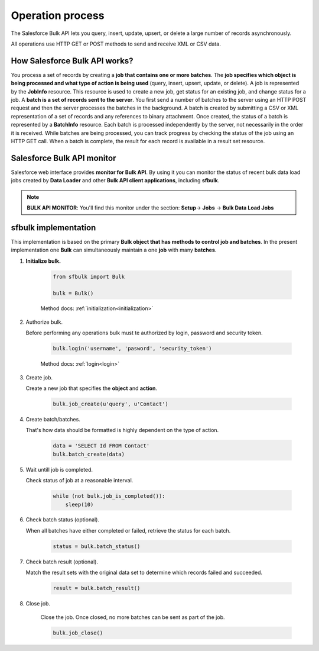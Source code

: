 .. _operation_process:

Operation process
=================

The Salesforce Bulk API lets you query, insert, update, upsert, or delete a large number of records asynchronously.

All operations use HTTP GET or POST methods to send and receive XML or CSV data.


How Salesforce Bulk API works?
------------------------------

You process a set of records by creating a **job that contains one or more batches**. The **job specifies which object is being processed and what type of action is being used** (query, insert, upsert, update, or delete). A job is represented by the **JobInfo** resource. This resource is used to create a new job, get status for an existing job, and change status for a job. A **batch is a set of records sent to the server**. You first send a number of batches to the server using an HTTP POST request and then the server processes the batches in the background. A batch is created by submitting a CSV or XML representation of a set of records and any references to binary attachment. Once created, the status of a batch is represented by a **BatchInfo** resource.  Each batch is processed independently by the server, not necessarily in the order it is received. While batches are being processed, you can track progress by checking the status of the job using an HTTP GET call. When a batch is complete, the result for each record is available in a result set resource.

.. _salesforce-bulk-api-monitor:

Salesforce Bulk API monitor
---------------------------
Salesforce web interface provides **monitor for Bulk API**. By using it you can monitor the status of recent bulk data load jobs created by **Data Loader** and other **Bulk API client applications**, including **sfbulk**. 

.. note:: **BULK API MONITOR**: You'll find this monitor under the section: **Setup**-> **Jobs** -> **Bulk Data Load Jobs**


sfbulk implementation
---------------------
This implementation is based on the primary **Bulk object that has methods to control job and batches**. In the present implementation one **Bulk** can simultaneously maintain a one **job** with many **batches**.

#. **Initialize bulk.**

    .. code-block:: python

        from sfbulk import Bulk

        bulk = Bulk()

    Method docs: :ref:`initialization<initialization>`  



#. Authorize bulk.

   Before performing any operations bulk must te authorized by login, password and security token.

    .. code-block:: python

        bulk.login('username', 'pasword', 'security_token')

    Method docs: :ref:`login<login>`  

#. Create job.

   Create a new job that specifies the **object** and **action**.

    .. code-block:: python

        bulk.job_create(u'query', u'Contact')

#. Create batch/batches.

   That's how data should be formatted is highly dependent on the type of action.

    .. code-block:: python

        data = 'SELECT Id FROM Contact'
        bulk.batch_create(data)

#. Wait untill job is completed.

   Check status of job at a reasonable interval.

    .. code-block:: python

        while (not bulk.job_is_completed()):
            sleep(10)

#. Check batch status (optional).

   When all batches have either completed or failed, retrieve the status for each batch.

    .. code-block:: python

        status = bulk.batch_status()

#. Check batch result (optional).

   Match the result sets with the original data set to determine which records failed and succeeded.

    .. code-block:: python

        result = bulk.batch_result()

#. Close job.

    Close the job. Once closed, no more batches can be sent as part of the job.

    .. code-block:: python

        bulk.job_close()
